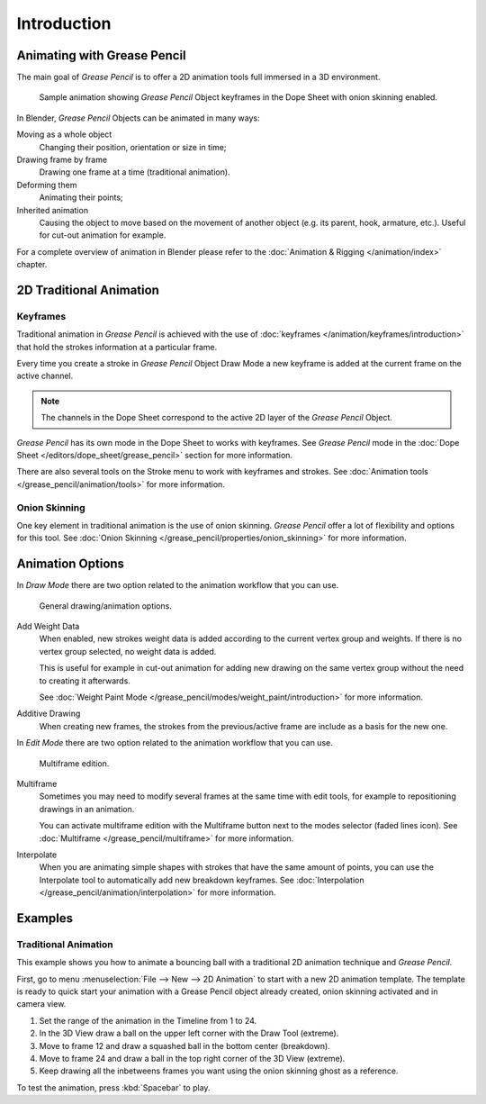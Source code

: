 
************
Introduction
************

Animating with Grease Pencil
============================

The main goal of *Grease Pencil* is to offer a 2D animation tools full immersed in a 3D environment.

.. figure:: /images/grease-pencil_animation_introduction_example.png

   Sample animation showing *Grease Pencil* Object keyframes in the Dope Sheet with onion skinning enabled.

In Blender, *Grease Pencil* Objects can be animated in many ways:

Moving as a whole object
   Changing their position, orientation or size in time;

Drawing frame by frame
   Drawing one frame at a time (traditional animation).

Deforming them
   Animating their points;

Inherited animation
   Causing the object to move based on the movement of another object
   (e.g. its parent, hook, armature, etc.). Useful for cut-out animation for example.

For a complete overview of animation in Blender please refer to
the :doc:`Animation & Rigging </animation/index>` chapter.


2D Traditional Animation
========================

Keyframes
---------

Traditional animation in *Grease Pencil* is achieved with the use of
:doc:`keyframes </animation/keyframes/introduction>`
that hold the strokes information at a particular frame.

Every time you create a stroke in *Grease Pencil* Object Draw Mode
a new keyframe is added at the current frame on the active channel.

.. note::

   The channels in the Dope Sheet correspond to the active 2D layer of the *Grease Pencil* Object.

*Grease Pencil* has its own mode in the Dope Sheet to works with keyframes.
See *Grease Pencil* mode in the :doc:`Dope Sheet </editors/dope_sheet/grease_pencil>`
section for more information.

There are also several tools on the Stroke menu to work with keyframes and strokes.
See :doc:`Animation tools </grease_pencil/animation/tools>` for more information.


Onion Skinning
--------------

One key element in traditional animation is the use of onion skinning.
*Grease Pencil* offer a lot of flexibility and options for this tool.
See :doc:`Onion Skinning </grease_pencil/properties/onion_skinning>` for more information.


Animation Options
=================

In *Draw Mode* there are two option related to the animation workflow that you can use.

.. figure:: /images/grease-pencil_animation_introduction_drawing-options.png

   General drawing/animation options.

Add Weight Data
   When enabled, new strokes weight data is added according to the current vertex group and weights.
   If there is no vertex group selected, no weight data is added.

   This is useful for example in cut-out animation for adding new drawing
   on the same vertex group without the need to creating it afterwards.

   See :doc:`Weight Paint Mode </grease_pencil/modes/weight_paint/introduction>` for more information.

Additive Drawing
   When creating new frames, the strokes from the previous/active frame are include as a basis for the new one.


In *Edit Mode* there are two option related to the animation workflow that you can use.

.. figure:: /images/grease-pencil_animation_introduction_edit-options.png

   Multiframe edition.

Multiframe
   Sometimes you may need to modify several frames at the same time with edit tools,
   for example to repositioning drawings in an animation.

   You can activate multiframe edition with the Multiframe button next to the modes selector (faded lines icon).
   See :doc:`Multiframe </grease_pencil/multiframe>` for more information.

Interpolate
   When you are animating simple shapes with strokes that have the same amount of points,
   you can use the Interpolate tool to automatically add new breakdown keyframes.
   See :doc:`Interpolation </grease_pencil/animation/interpolation>` for more information.
   


Examples
========

Traditional Animation
---------------------

This example shows you how to animate a bouncing ball
with a traditional 2D animation technique and *Grease Pencil*.

First, go to menu :menuselection:`File --> New --> 2D Animation` to start with a new 2D animation template.
The template is ready to quick start your animation with a Grease Pencil object already created,
onion skinning activated and in camera view.

#. Set the range of the animation in the Timeline from 1 to 24.
#. In the 3D View draw a ball on the upper left corner with the Draw Tool (extreme).
#. Move to frame 12 and draw a squashed ball in the bottom center (breakdown).
#. Move to frame 24 and draw a ball in the top right corner of the 3D View (extreme).
#. Keep drawing all the inbetweens frames you want using the onion skinning ghost as a reference.

To test the animation, press :kbd:`Spacebar` to play.
